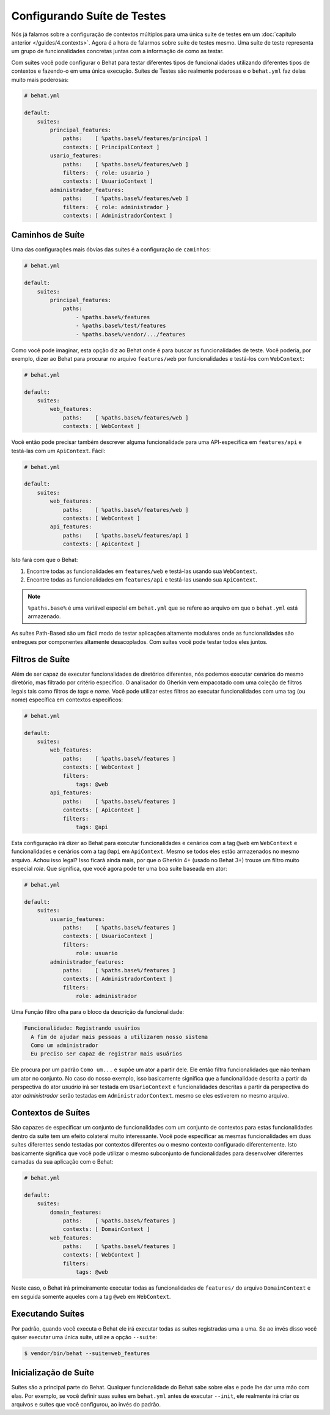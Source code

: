 Configurando Suíte de Testes
============================

Nós já falamos sobre a configuração de contextos múltiplos para uma única suíte 
de testes em um :doc:`capítulo anterior </guides/4.contexts>`. Agora é a hora de 
falarmos sobre suíte de testes mesmo. Uma suíte de teste representa um grupo de 
funcionalidades concretas juntas com a informação de como as testar.

Com suítes você pode configurar o Behat para testar diferentes tipos de funcionalidades 
utilizando diferentes tipos de contextos e fazendo-o em uma única execução. Suítes de 
Testes são realmente poderosas e o ``behat.yml`` faz delas muito mais poderosas:

.. code-block:: yaml

    # behat.yml

    default:
        suites:
            principal_features:
                paths:    [ %paths.base%/features/principal ]
                contexts: [ PrincipalContext ]
            usario_features:
                paths:    [ %paths.base%/features/web ]
                filters:  { role: usuario }
                contexts: [ UsuarioContext ]
            administrador_features:
                paths:    [ %paths.base%/features/web ]
                filters:  { role: administrador }
                contexts: [ AdministradorContext ]

Caminhos de Suíte
-----------------

Uma das configurações mais óbvias das suítes é a configuração 
de ``caminhos``:

.. code-block:: yaml

    # behat.yml

    default:
        suites:
            principal_features:
                paths:
                    - %paths.base%/features
                    - %paths.base%/test/features
                    - %paths.base%/vendor/.../features

Como você pode imaginar, esta opção diz ao Behat onde é para buscar as funcionalidades 
de teste. Você poderia, por exemplo, dizer ao Behat para procurar no arquivo ``features/web`` 
por funcionalidades e testá-los com ``WebContext``:

.. code-block:: yaml

    # behat.yml

    default:
        suites:
            web_features:
                paths:    [ %paths.base%/features/web ]
                contexts: [ WebContext ]

Você então pode precisar também descrever alguma funcionalidade para uma API-específica 
em ``features/api`` e testá-las com um ``ApiContext``. Fácil:

.. code-block:: yaml

    # behat.yml

    default:
        suites:
            web_features:
                paths:    [ %paths.base%/features/web ]
                contexts: [ WebContext ]
            api_features:
                paths:    [ %paths.base%/features/api ]
                contexts: [ ApiContext ]

Isto fará com que o Behat:

#. Encontre todas as funcionalidades em ``features/web`` e testá-las usando sua ``WebContext``.

#. Encontre todas as funcionalidades em ``features/api`` e testá-las usando sua ``ApiContext``.

.. note::

    ``%paths.base%`` é uma variável especial em ``behat.yml`` que se refere ao arquivo em que 
    o ``behat.yml`` está armazenado.

As suítes Path-Based são um fácil modo de testar aplicações altamente modulares onde as 
funcionalidades são entregues por componentes altamente desacoplados. Com suítes você pode 
testar todos eles juntos.

Filtros de Suíte
----------------

Além de ser capaz de executar funcionalidades de diretórios diferentes, nós podemos executar 
cenários do mesmo diretório, mas filtrado por critério específico. O analisador do Gherkin 
vem empacotado com uma coleção de filtros legais tais como filtros de *tags* e *nome*. Você 
pode utilizar estes filtros ao executar funcionalidades com uma tag (ou nome) específica em 
contextos específicos:

.. code-block:: yaml

    # behat.yml

    default:
        suites:
            web_features:
                paths:    [ %paths.base%/features ]
                contexts: [ WebContext ]
                filters:
                    tags: @web
            api_features:
                paths:    [ %paths.base%/features ]
                contexts: [ ApiContext ]
                filters:
                    tags: @api

Esta configuração irá dizer ao Behat para executar funcionalidades e cenários com a tag 
``@web`` em ``WebContext`` e funcionalidades e cenários com a tag ``@api`` em ``ApiContext``. 
Mesmo se todos eles estão armazenados no mesmo arquivo. Achou isso legal? Isso ficará 
ainda mais, por que o Gherkin 4+ (usado no Behat 3+) trouxe um filtro muito especial 
*role*. Que significa, que você agora pode ter uma boa suíte baseada em ator:

.. code-block:: yaml

    # behat.yml

    default:
        suites:
            usuario_features:
                paths:    [ %paths.base%/features ]
                contexts: [ UsuarioContext ]
                filters:
                    role: usuario
            administrador_features:
                paths:    [ %paths.base%/features ]
                contexts: [ AdministradorContext ]
                filters:
                    role: administrador

Uma Função filtro olha para o bloco da descrição da funcionalidade:

.. code-block:: gherkin

    Funcionalidade: Registrando usuários
      A fim de ajudar mais pessoas a utilizarem nosso sistema
      Como um administrador
      Eu preciso ser capaz de registrar mais usuários

Ele procura por um padrão ``Como um...`` e supõe um ator a partir dele. 
Ele então filtra funcionalidades que não tenham um ator no conjunto. No 
caso do nosso exemplo, isso basicamente significa que a funcionalidade 
descrita a partir da perspectiva do ator *usuário* irá ser testada em 
``UsarioContext`` e funcionalidades descritas a partir da perspectiva 
do ator *administrador* serão testadas em ``AdministradorContext``. 
mesmo se eles estiverem no mesmo arquivo.

Contextos de Suítes
-------------------

São capazes de especificar um conjunto de funcionalidades com um 
conjunto de contextos para estas funcionalidades dentro da suíte 
tem um efeito colateral muito interessante. Você pode especificar as 
mesmas funcionalidades em duas suítes diferentes sendo testadas por 
contextos diferentes *ou* o mesmo contexto configurado diferentemente. 
Isto basicamente significa que você pode utilizar o mesmo subconjunto de 
funcionalidades para desenvolver diferentes camadas da sua aplicação com 
o Behat:

.. code-block:: yaml

    # behat.yml

    default:
        suites:
            domain_features:
                paths:    [ %paths.base%/features ]
                contexts: [ DomainContext ]
            web_features:
                paths:    [ %paths.base%/features ]
                contexts: [ WebContext ]
                filters:
                    tags: @web

Neste caso, o Behat irá primeiramente executar todas as funcionalidades de
``features/`` do arquivo ``DomainContext`` e em seguida somente aqueles com 
a tag ``@web`` em ``WebContext``.

Executando Suítes
-----------------

Por padrão, quando você executa o Behat ele irá executar todas as suítes 
registradas uma a uma. Se ao invés disso você quiser executar uma única 
suíte, utilize a opção ``--suite``:

.. code-block:: bash

    $ vendor/bin/behat --suite=web_features

Inicialização de Suíte
----------------------

Suítes são a principal parte do Behat. Qualquer funcionalidade do Behat 
sabe sobre elas e pode lhe dar uma mão com elas. Por exemplo, se você 
definir suas suítes em ``behat.yml`` antes de executar ``--init``, 
ele realmente irá criar os arquivos e suítes que você configurou, 
ao invés do padrão.
